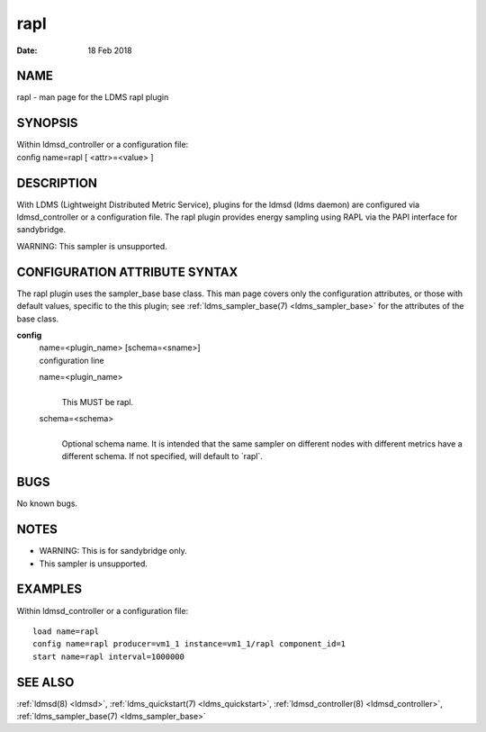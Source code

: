 .. _rapl:

===========
rapl
===========

:Date:   18 Feb 2018

NAME
====

rapl - man page for the LDMS rapl plugin

SYNOPSIS
========

| Within ldmsd_controller or a configuration file:
| config name=rapl [ <attr>=<value> ]

DESCRIPTION
===========

With LDMS (Lightweight Distributed Metric Service), plugins for the
ldmsd (ldms daemon) are configured via ldmsd_controller or a
configuration file. The rapl plugin provides energy sampling using RAPL
via the PAPI interface for sandybridge.

WARNING: This sampler is unsupported.

CONFIGURATION ATTRIBUTE SYNTAX
==============================

The rapl plugin uses the sampler_base base class. This man page covers
only the configuration attributes, or those with default values,
specific to the this plugin; see :ref:`ldms_sampler_base(7) <ldms_sampler_base>` for the
attributes of the base class.

**config**
   | name=<plugin_name> [schema=<sname>]
   | configuration line

   name=<plugin_name>
      |
      | This MUST be rapl.

   schema=<schema>
      |
      | Optional schema name. It is intended that the same sampler on
        different nodes with different metrics have a different schema.
        If not specified, will default to \`rapl`.

BUGS
====

No known bugs.

NOTES
=====

-  WARNING: This is for sandybridge only.

-  This sampler is unsupported.

EXAMPLES
========

Within ldmsd_controller or a configuration file:

::

   load name=rapl
   config name=rapl producer=vm1_1 instance=vm1_1/rapl component_id=1
   start name=rapl interval=1000000

SEE ALSO
========

:ref:`ldmsd(8) <ldmsd>`, :ref:`ldms_quickstart(7) <ldms_quickstart>`, :ref:`ldmsd_controller(8) <ldmsd_controller>`, :ref:`ldms_sampler_base(7) <ldms_sampler_base>`
